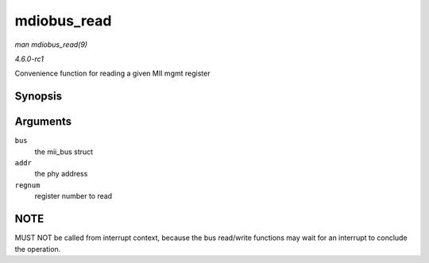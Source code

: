 
.. _API-mdiobus-read:

============
mdiobus_read
============

*man mdiobus_read(9)*

*4.6.0-rc1*

Convenience function for reading a given MII mgmt register


Synopsis
========

.. c:function:: int mdiobus_read( struct mii_bus * bus, int addr, u32 regnum )

Arguments
=========

``bus``
    the mii_bus struct

``addr``
    the phy address

``regnum``
    register number to read


NOTE
====

MUST NOT be called from interrupt context, because the bus read/write functions may wait for an interrupt to conclude the operation.
